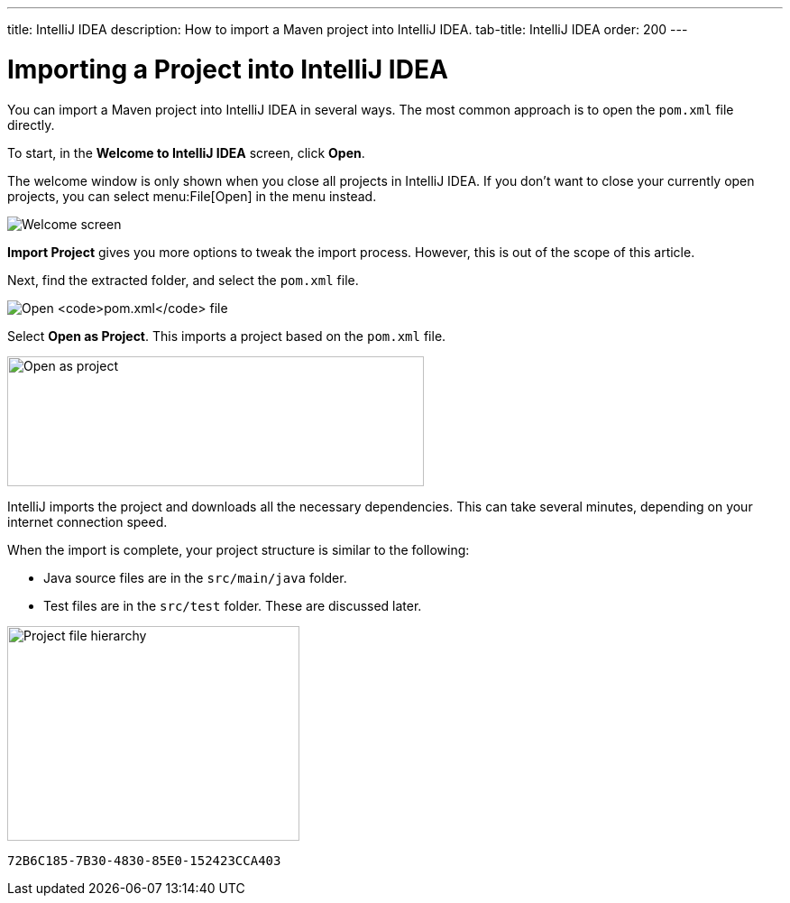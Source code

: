 ---
title: IntelliJ IDEA
description: How to import a Maven project into IntelliJ IDEA.
tab-title: IntelliJ IDEA
order: 200
---


= Importing a Project into IntelliJ IDEA

You can import a Maven project into IntelliJ IDEA in several ways. The most common approach is to open the [filename]`pom.xml` file directly.

To start, in the *Welcome to IntelliJ IDEA* screen, click *Open*.

The welcome window is only shown when you close all projects in IntelliJ IDEA. If you don't want to close your currently open projects, you can select menu:File[Open] in the menu instead.

image:images/intellij/welcome-screen.png[Welcome screen]

*Import Project* gives you more options to tweak the import process. However, this is out of the scope of this article.

Next, find the extracted folder, and select the [filename]`pom.xml` file.

image:images/intellij/open-pom.png[Open `pom.xml` file]

Select *Open as Project*. This imports a project based on the [filename]`pom.xml` file.

image:images/intellij/open-as-project.png[Open as project, 462, 144]

IntelliJ imports the project and downloads all the necessary dependencies. This can take several minutes, depending on your internet connection speed.

When the import is complete, your project structure is similar to the following:

- Java source files are in the `src/main/java` folder.
- Test files are in the `src/test` folder. These are discussed later.

image:images/intellij/project-structure.png[Project file hierarchy, 324, 238]


[discussion-id]`72B6C185-7B30-4830-85E0-152423CCA403`

++++
<style>
[class^=PageHeader-module--descriptionContainer] {display: none;}
</style>
++++

